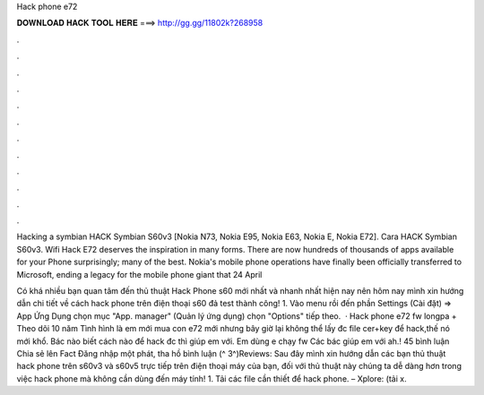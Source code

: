 Hack phone e72



𝐃𝐎𝐖𝐍𝐋𝐎𝐀𝐃 𝐇𝐀𝐂𝐊 𝐓𝐎𝐎𝐋 𝐇𝐄𝐑𝐄 ===> http://gg.gg/11802k?268958



.



.



.



.



.



.



.



.



.



.



.



.

Hacking a symbian  HACK Symbian S60v3 [Nokia N73, Nokia E95, Nokia E63, Nokia E, Nokia E72]. Cara HACK Symbian S60v3. Wifi Hack E72 deserves the inspiration in many forms. There are now hundreds of thousands of apps available for your Phone surprisingly; many of the best. Nokia's mobile phone operations have finally been officially transferred to Microsoft, ending a legacy for the mobile phone giant that 24 April 

Có khá nhiều bạn quan tâm đến thủ thuật Hack Phone s60 mới nhất và nhanh nhất hiện nay nên hôm nay mình xin hướng dẫn chi tiết về cách hack phone trên điện thoại s60 đả test thành công! 1. Vào menu rồi đến phần Settings (Cài đặt) => App Ứng Dụng chọn mục "App. manager" (Quản lý ứng dụng) chọn "Options" tiếp theo.  · Hack phone e72 fw longpa + Theo dõi 10 năm Tình hình là em mới mua con e72 mới nhưng bây giờ lại không thể lấy đc file cer+key để hack,thế nó mới khổ. Bác nào biết cách nào để hack đc thì giúp em với. Em dùng e chạy fw Các bác giúp em với ah.! 45 bình luận Chia sẻ lên Fact Đăng nhập một phát, tha hồ bình luận (^ 3^)Reviews:  Sau đây mình xin hướng dẫn các bạn thủ thuật hack phone trên s60v3 và s60v5 trực tiếp trên điện thoại máy của bạn, đối với thủ thuật này chúng ta dễ dàng hơn trong việc hack phone mà không cần dùng đến máy tính! 1. Tải các file cần thiết để hack phone. – Xplore: (tải x.
